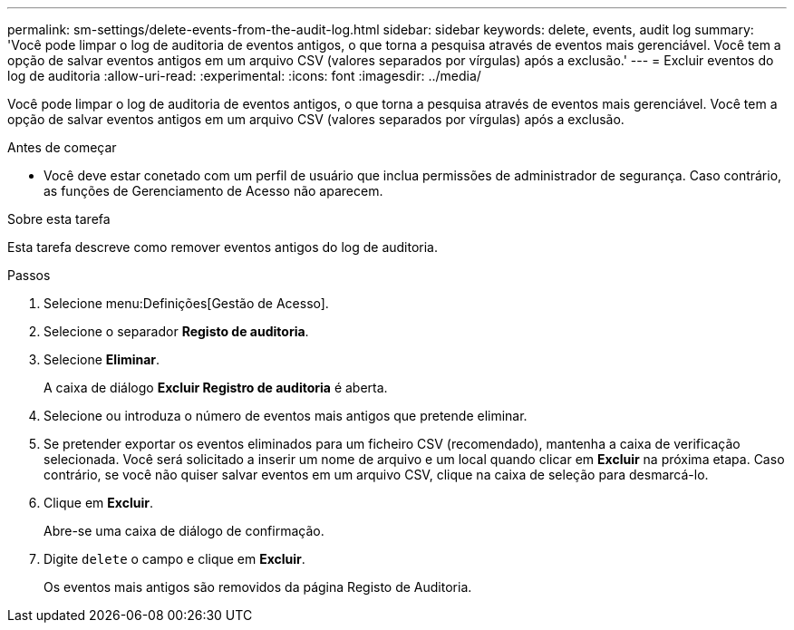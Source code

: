 ---
permalink: sm-settings/delete-events-from-the-audit-log.html 
sidebar: sidebar 
keywords: delete, events, audit log 
summary: 'Você pode limpar o log de auditoria de eventos antigos, o que torna a pesquisa através de eventos mais gerenciável. Você tem a opção de salvar eventos antigos em um arquivo CSV (valores separados por vírgulas) após a exclusão.' 
---
= Excluir eventos do log de auditoria
:allow-uri-read: 
:experimental: 
:icons: font
:imagesdir: ../media/


[role="lead"]
Você pode limpar o log de auditoria de eventos antigos, o que torna a pesquisa através de eventos mais gerenciável. Você tem a opção de salvar eventos antigos em um arquivo CSV (valores separados por vírgulas) após a exclusão.

.Antes de começar
* Você deve estar conetado com um perfil de usuário que inclua permissões de administrador de segurança. Caso contrário, as funções de Gerenciamento de Acesso não aparecem.


.Sobre esta tarefa
Esta tarefa descreve como remover eventos antigos do log de auditoria.

.Passos
. Selecione menu:Definições[Gestão de Acesso].
. Selecione o separador *Registo de auditoria*.
. Selecione *Eliminar*.
+
A caixa de diálogo *Excluir Registro de auditoria* é aberta.

. Selecione ou introduza o número de eventos mais antigos que pretende eliminar.
. Se pretender exportar os eventos eliminados para um ficheiro CSV (recomendado), mantenha a caixa de verificação selecionada. Você será solicitado a inserir um nome de arquivo e um local quando clicar em *Excluir* na próxima etapa. Caso contrário, se você não quiser salvar eventos em um arquivo CSV, clique na caixa de seleção para desmarcá-lo.
. Clique em *Excluir*.
+
Abre-se uma caixa de diálogo de confirmação.

. Digite `delete` o campo e clique em *Excluir*.
+
Os eventos mais antigos são removidos da página Registo de Auditoria.


